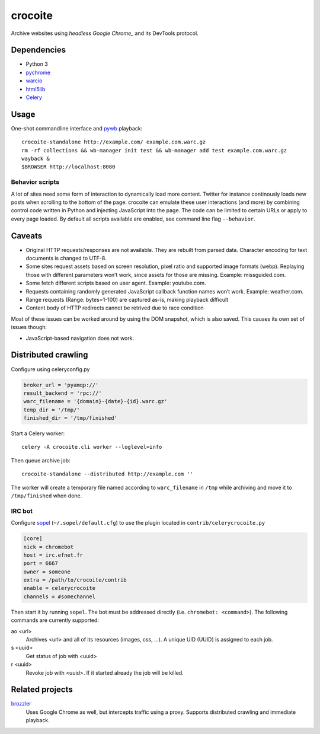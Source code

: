 crocoite
========

Archive websites using `headless Google Chrome_` and its DevTools protocol.

.. _headless Google Chrome: https://developers.google.com/web/updates/2017/04/headless-chrome

Dependencies
------------

- Python 3
- pychrome_ 
- warcio_
- html5lib_
- Celery_

.. _pychrome: https://github.com/fate0/pychrome
.. _warcio: https://github.com/webrecorder/warcio
.. _html5lib: https://github.com/html5lib/html5lib-python
.. _Celery: http://www.celeryproject.org/

Usage
-----

One-shot commandline interface and pywb_ playback::

    crocoite-standalone http://example.com/ example.com.warc.gz
    rm -rf collections && wb-manager init test && wb-manager add test example.com.warc.gz
    wayback &
    $BROWSER http://localhost:8080

.. _pywb: https://github.com/ikreymer/pywb

Behavior scripts
^^^^^^^^^^^^^^^^

A lot of sites need some form of interaction to dynamically load more content. Twitter for
instance continously loads new posts when scrolling to the bottom of the page.
crocoite can emulate these user interactions (and more) by combining control
code written in Python and injecting JavaScript into the page. The code can be
limited to certain URLs or apply to every page loaded. By default all scripts
available are enabled, see command line flag ``--behavior``.

Caveats
-------

- Original HTTP requests/responses are not available. They are rebuilt from
  parsed data. Character encoding for text documents is changed to UTF-8.
- Some sites request assets based on screen resolution, pixel ratio and
  supported image formats (webp). Replaying those with different parameters
  won’t work, since assets for those are missing. Example: missguided.com.
- Some fetch different scripts based on user agent. Example: youtube.com.
- Requests containing randomly generated JavaScript callback function names
  won’t work. Example: weather.com.
- Range requests (Range: bytes=1-100) are captured as-is, making playback
  difficult
- Content body of HTTP redirects cannot be retrived due to race condition

Most of these issues can be worked around by using the DOM snapshot, which is
also saved. This causes its own set of issues though:

- JavaScript-based navigation does not work.

Distributed crawling
--------------------

Configure using celeryconfig.py

.. code:: python

    broker_url = 'pyamqp://'
    result_backend = 'rpc://'
    warc_filename = '{domain}-{date}-{id}.warc.gz'
    temp_dir = '/tmp/'
    finished_dir = '/tmp/finished'

Start a Celery worker::

    celery -A crocoite.cli worker --loglevel=info

Then queue archive job::

    crocoite-standalone --distributed http://example.com ''

The worker will create a temporary file named according to ``warc_filename`` in
``/tmp`` while archiving and move it to ``/tmp/finished`` when done.

IRC bot
^^^^^^^

Configure sopel_ (``~/.sopel/default.cfg``) to use the plugin located in
``contrib/celerycrocoite.py``

.. code:: ini

    [core]
    nick = chromebot
    host = irc.efnet.fr
    port = 6667
    owner = someone
    extra = /path/to/crocoite/contrib
    enable = celerycrocoite
    channels = #somechannel

Then start it by running ``sopel``. The bot must be addressed directly (i.e.
``chromebot: <command>``). The following commands are currently supported:

ao <url>
    Archives <url> and all of its resources (images, css, …). A unique UID
    (UUID) is assigned to each job.
s <uuid>
    Get status of job with <uuid>
r <uuid>
    Revoke job with <uuid>. If it started already the job will be killed.

.. _sopel: https://sopel.chat/

Related projects
----------------

brozzler_
    Uses Google Chrome as well, but intercepts traffic using a proxy. Supports
    distributed crawling and immediate playback.

.. _brozzler: https://github.com/internetarchive/brozzler

